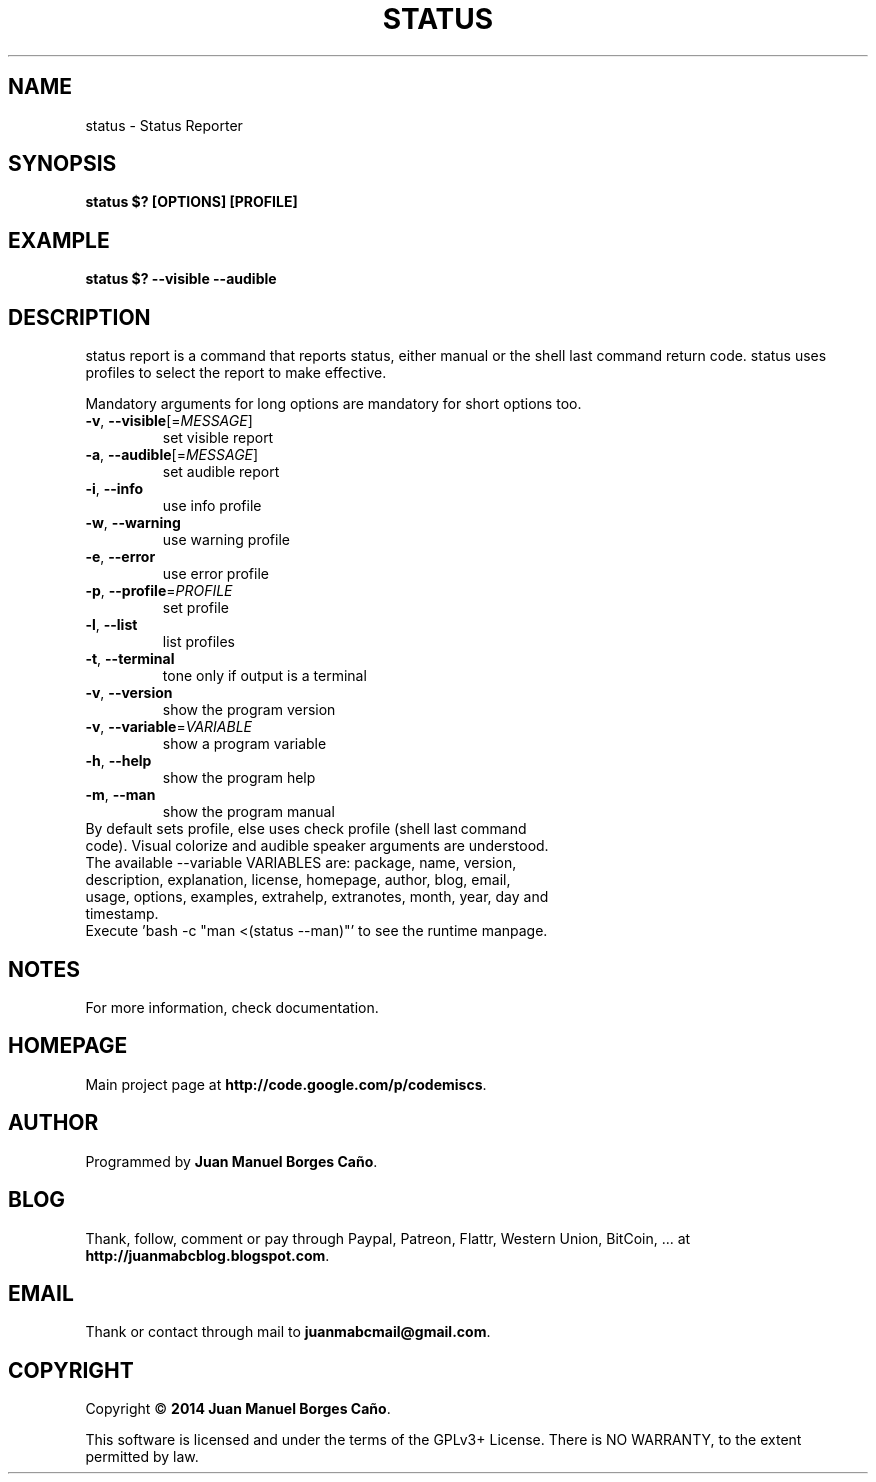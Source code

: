 .\" Originally generated by cmd.
.TH STATUS "1" "Thursday June 2014" "status 2014.06.07" "User Commands"
.SH NAME
status \- Status Reporter
.SH SYNOPSIS
.B status $? [OPTIONS] [PROFILE]
.SH EXAMPLE
.B status $? --visible --audible
.SH DESCRIPTION
status report is a command that reports status, either manual or the shell last command return code. status uses profiles to select the report to make effective.
.PP
Mandatory arguments for long options are mandatory for short options too.
.TP
\fB\-v\fR, \fB\-\-visible\fR[=\fIMESSAGE\fR]\fR
set visible report
.TP
\fB\-a\fR, \fB\-\-audible\fR[=\fIMESSAGE\fR]\fR
set audible report
.TP
\fB\-i\fR, \fB\-\-info\fR
use info profile
.TP
\fB\-w\fR, \fB\-\-warning\fR
use warning profile
.TP
\fB\-e\fR, \fB\-\-error\fR
use error profile
.TP
\fB\-p\fR, \fB\-\-profile\fR=\fIPROFILE\fR
set profile
.TP
\fB\-l\fR, \fB\-\-list\fR
list profiles
.TP
\fB\-t\fR, \fB\-\-terminal\fR
tone only if output is a terminal
.TP
\fB\-v\fR, \fB\-\-version\fR
show the program version
.TP
\fB\-v\fR, \fB\-\-variable\fR=\fIVARIABLE\fR
show a program variable
.TP
\fB\-h\fR, \fB\-\-help\fR
show the program help
.TP
\fB\-m\fR, \fB\-\-man\fR
show the program manual
.TP
By default sets profile, else uses check profile (shell last command code). Visual colorize and audible speaker arguments are understood.
.TP
The available --variable VARIABLES are: package, name, version, description, explanation, license, homepage, author, blog, email, usage, options, examples, extrahelp, extranotes, month, year, day and timestamp.
.TP
Execute 'bash -c "man <(status --man)"' to see the runtime manpage.
.SH NOTES
For more information, check documentation.
.SH HOMEPAGE
Main project page at \fBhttp://code.google.com/p/codemiscs\fR.
.SH AUTHOR
Programmed by \fBJuan Manuel Borges Caño\fR.
.SH BLOG
Thank, follow, comment or pay through Paypal, Patreon, Flattr, Western Union, BitCoin, ... at \fBhttp://juanmabcblog.blogspot.com\fR.
.SH EMAIL
Thank or contact through mail to \fBjuanmabcmail@gmail.com\fR.
.SH COPYRIGHT
Copyright \(co \fB2014 Juan Manuel Borges Caño\fR.
.PP
This software is licensed and under the terms of the GPLv3+ License.
There is NO WARRANTY, to the extent permitted by law.
